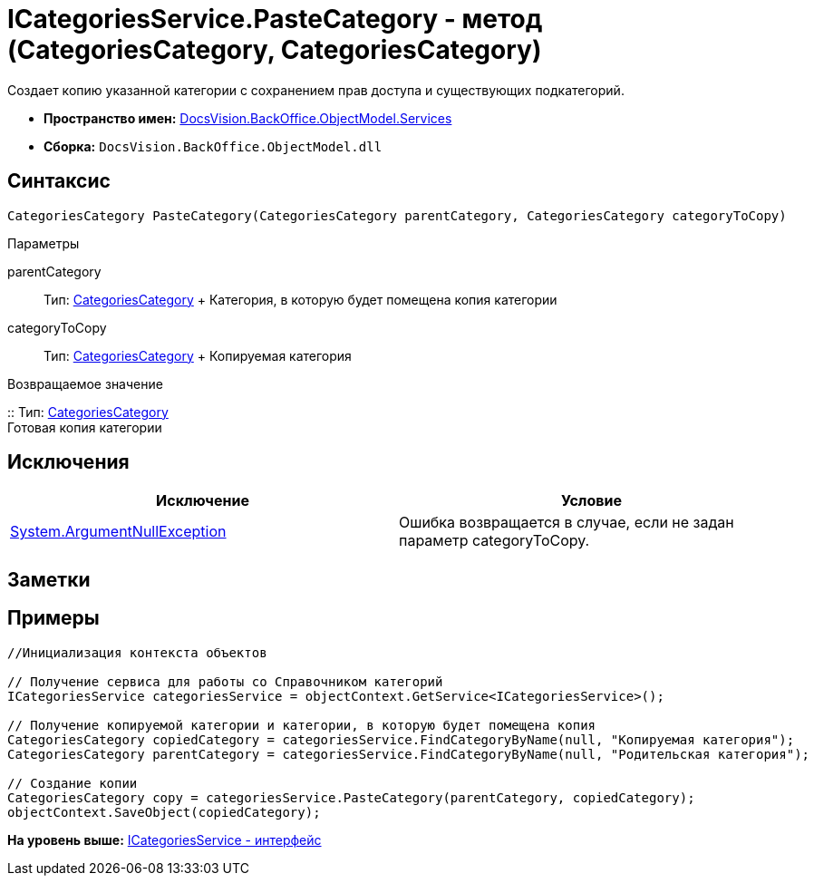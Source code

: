 = ICategoriesService.PasteCategory - метод (CategoriesCategory, CategoriesCategory)

Создает копию указанной категории с сохранением прав доступа и существующих подкатегорий.

* [.keyword]*Пространство имен:* xref:Services_NS.adoc[DocsVision.BackOffice.ObjectModel.Services]
* [.keyword]*Сборка:* [.ph .filepath]`DocsVision.BackOffice.ObjectModel.dll`

== Синтаксис

[source,pre,codeblock,language-csharp]
----
CategoriesCategory PasteCategory(CategoriesCategory parentCategory, CategoriesCategory categoryToCopy)
----

Параметры

parentCategory::
  Тип: xref:../CategoriesCategory_CL.adoc[CategoriesCategory]
  +
  Категория, в которую будет помещена копия категории
categoryToCopy::
  Тип: xref:../CategoriesCategory_CL.adoc[CategoriesCategory]
  +
  Копируемая категория

Возвращаемое значение

::
  Тип: xref:../CategoriesCategory_CL.adoc[CategoriesCategory]
  +
  Готовая копия категории

== Исключения

[cols=",",options="header",]
|===
|Исключение |Условие
|http://msdn.microsoft.com/ru-ru/library/system.argumentnullexception.aspx[System.ArgumentNullException] |Ошибка возвращается в случае, если не задан параметр categoryToCopy.
|===

== Заметки

== Примеры

[source,pre,codeblock,language-csharp]
----
//Инициализация контекста объектов

// Получение сервиса для работы со Справочником категорий
ICategoriesService categoriesService = objectContext.GetService<ICategoriesService>();

// Получение копируемой категории и категории, в которую будет помещена копия
CategoriesCategory copiedCategory = categoriesService.FindCategoryByName(null, "Копируемая категория");
CategoriesCategory parentCategory = categoriesService.FindCategoryByName(null, "Родительская категория");

// Создание копии
CategoriesCategory copy = categoriesService.PasteCategory(parentCategory, copiedCategory);
objectContext.SaveObject(copiedCategory);
----

*На уровень выше:* xref:../../../../../api/DocsVision/BackOffice/ObjectModel/Services/ICategoriesService_IN.adoc[ICategoriesService - интерфейс]
